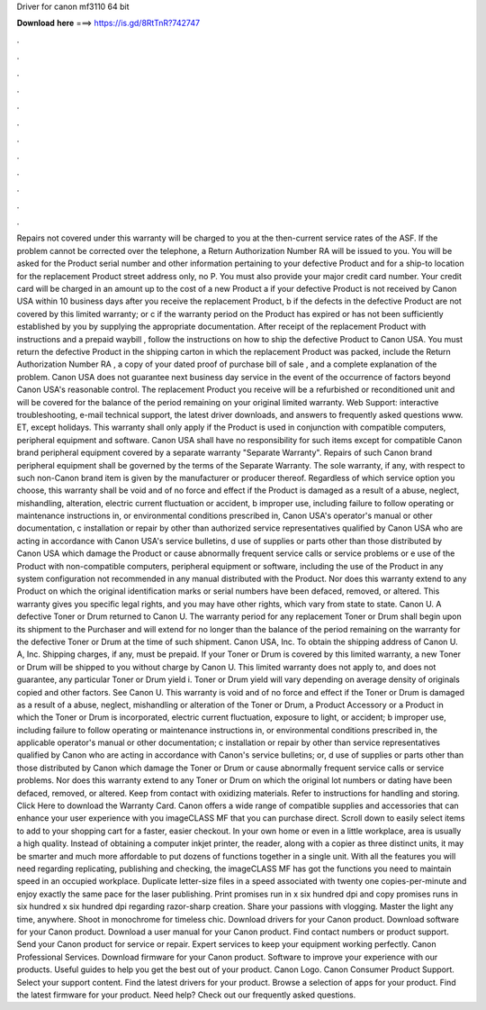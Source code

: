 Driver for canon mf3110 64 bit

𝐃𝐨𝐰𝐧𝐥𝐨𝐚𝐝 𝐡𝐞𝐫𝐞 ===> https://is.gd/8RtTnR?742747

.

.

.

.

.

.

.

.

.

.

.

.

Repairs not covered under this warranty will be charged to you at the then-current service rates of the ASF. If the problem cannot be corrected over the telephone, a Return Authorization Number RA will be issued to you. You will be asked for the Product serial number and other information pertaining to your defective Product and for a ship-to location for the replacement Product street address only, no P.
You must also provide your major credit card number. Your credit card will be charged in an amount up to the cost of a new Product a if your defective Product is not received by Canon USA within 10 business days after you receive the replacement Product, b if the defects in the defective Product are not covered by this limited warranty; or c if the warranty period on the Product has expired or has not been sufficiently established by you by supplying the appropriate documentation.
After receipt of the replacement Product with instructions and a prepaid waybill , follow the instructions on how to ship the defective Product to Canon USA. You must return the defective Product in the shipping carton in which the replacement Product was packed, include the Return Authorization Number RA , a copy of your dated proof of purchase bill of sale , and a complete explanation of the problem.
Canon USA does not guarantee next business day service in the event of the occurrence of factors beyond Canon USA's reasonable control. The replacement Product you receive will be a refurbished or reconditioned unit and will be covered for the balance of the period remaining on your original limited warranty. Web Support: interactive troubleshooting, e-mail technical support, the latest driver downloads, and answers to frequently asked questions www.
ET, except holidays. This warranty shall only apply if the Product is used in conjunction with compatible computers, peripheral equipment and software.
Canon USA shall have no responsibility for such items except for compatible Canon brand peripheral equipment covered by a separate warranty "Separate Warranty". Repairs of such Canon brand peripheral equipment shall be governed by the terms of the Separate Warranty. The sole warranty, if any, with respect to such non-Canon brand item is given by the manufacturer or producer thereof.
Regardless of which service option you choose, this warranty shall be void and of no force and effect if the Product is damaged as a result of a abuse, neglect, mishandling, alteration, electric current fluctuation or accident, b improper use, including failure to follow operating or maintenance instructions in, or environmental conditions prescribed in, Canon USA's operator's manual or other documentation, c installation or repair by other than authorized service representatives qualified by Canon USA who are acting in accordance with Canon USA's service bulletins, d use of supplies or parts other than those distributed by Canon USA which damage the Product or cause abnormally frequent service calls or service problems or e use of the Product with non-compatible computers, peripheral equipment or software, including the use of the Product in any system configuration not recommended in any manual distributed with the Product.
Nor does this warranty extend to any Product on which the original identification marks or serial numbers have been defaced, removed, or altered. This warranty gives you specific legal rights, and you may have other rights, which vary from state to state.
Canon U. A defective Toner or Drum returned to Canon U. The warranty period for any replacement Toner or Drum shall begin upon its shipment to the Purchaser and will extend for no longer than the balance of the period remaining on the warranty for the defective Toner or Drum at the time of such shipment.
Canon USA, Inc. To obtain the shipping address of Canon U. A, Inc. Shipping charges, if any, must be prepaid. If your Toner or Drum is covered by this limited warranty, a new Toner or Drum will be shipped to you without charge by Canon U.
This limited warranty does not apply to, and does not guarantee, any particular Toner or Drum yield i. Toner or Drum yield will vary depending on average density of originals copied and other factors. See Canon U. This warranty is void and of no force and effect if the Toner or Drum is damaged as a result of a abuse, neglect, mishandling or alteration of the Toner or Drum, a Product Accessory or a Product in which the Toner or Drum is incorporated, electric current fluctuation, exposure to light, or accident; b improper use, including failure to follow operating or maintenance instructions in, or environmental conditions prescribed in, the applicable operator's manual or other documentation; c installation or repair by other than service representatives qualified by Canon who are acting in accordance with Canon's service bulletins; or, d use of supplies or parts other than those distributed by Canon which damage the Toner or Drum or cause abnormally frequent service calls or service problems.
Nor does this warranty extend to any Toner or Drum on which the original lot numbers or dating have been defaced, removed, or altered. Keep from contact with oxidizing materials. Refer to instructions for handling and storing. Click Here to download the Warranty Card. Canon offers a wide range of compatible supplies and accessories that can enhance your user experience with you imageCLASS MF that you can purchase direct.
Scroll down to easily select items to add to your shopping cart for a faster, easier checkout. In your own home or even in a little workplace, area is usually a high quality. Instead of obtaining a computer inkjet printer, the reader, along with a copier as three distinct units, it may be smarter and much more affordable to put dozens of functions together in a single unit. With all the features you will need regarding replicating, publishing and checking, the imageCLASS MF has got the functions you need to maintain speed in an occupied workplace.
Duplicate letter-size files in a speed associated with twenty one copies-per-minute and enjoy exactly the same pace for the laser publishing.
Print promises run in x six hundred dpi and copy promises runs in six hundred x six hundred dpi regarding razor-sharp creation. Share your passions with vlogging. Master the light any time, anywhere. Shoot in monochrome for timeless chic. Download drivers for your Canon product.
Download software for your Canon product. Download a user manual for your Canon product. Find contact numbers or product support. Send your Canon product for service or repair. Expert services to keep your equipment working perfectly. Canon Professional Services. Download firmware for your Canon product. Software to improve your experience with our products. Useful guides to help you get the best out of your product.
Canon Logo. Canon Consumer Product Support. Select your support content. Find the latest drivers for your product. Browse a selection of apps for your product. Find the latest firmware for your product. Need help? Check out our frequently asked questions.